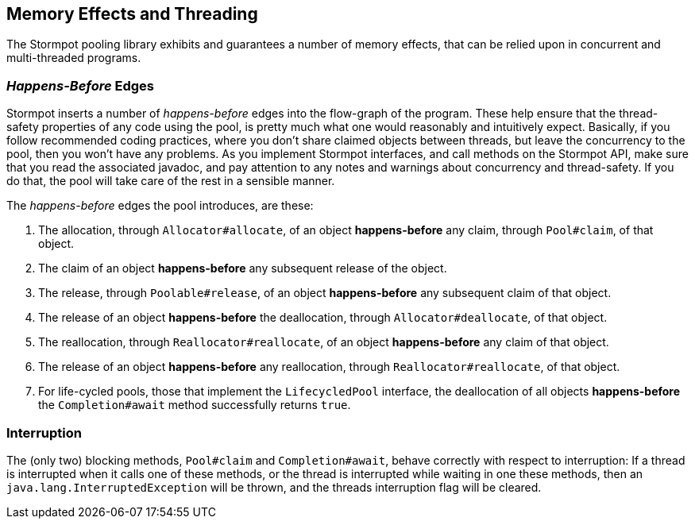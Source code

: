 == Memory Effects and Threading

The Stormpot pooling library exhibits and guarantees a number of memory effects, that can be relied upon in concurrent and multi-threaded programs.

=== _Happens-Before_ Edges

Stormpot inserts a number of _happens-before_ edges into the flow-graph of the program.
These help ensure that the thread-safety properties of any code using the pool, is pretty much what one would reasonably and intuitively expect.
Basically, if you follow recommended coding practices, where you don't share claimed objects between threads, but leave the concurrency to the pool, then you won't have any problems.
As you implement Stormpot interfaces, and call methods on the Stormpot API, make sure that you read the associated javadoc, and pay attention to any notes and warnings about concurrency and thread-safety.
If you do that, the pool will take care of the rest in a sensible manner.

The _happens-before_ edges the pool introduces, are these:

. The allocation, through `Allocator#allocate`, of an object *happens-before* any claim, through `Pool#claim`, of that object.
. The claim of an object *happens-before* any subsequent release of the object.
. The release, through `Poolable#release`, of an object *happens-before* any subsequent claim of that object.
. The release of an object *happens-before* the deallocation, through `Allocator#deallocate`, of that object.
. The reallocation, through `Reallocator#reallocate`, of an object *happens-before* any claim of that object.
. The release of an object *happens-before* any reallocation, through `Reallocator#reallocate`, of that object.
. For life-cycled pools, those that implement the `LifecycledPool` interface, the deallocation of all objects *happens-before* the `Completion#await` method successfully returns `true`.

=== Interruption

The (only two) blocking methods, `Pool#claim` and `Completion#await`, behave correctly with respect to interruption:
If a thread is interrupted when it calls one of these methods, or the thread is interrupted while waiting in one these methods, then an `java.lang.InterruptedException` will be thrown, and the threads interruption flag will be cleared.
